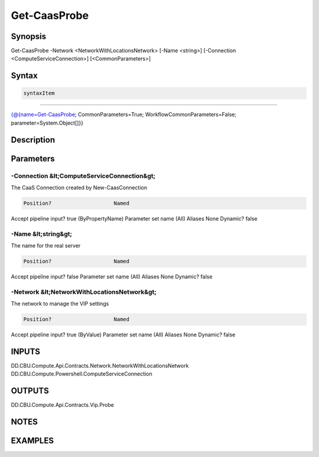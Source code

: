 ﻿Get-CaasProbe
===================

Synopsis
--------


Get-CaasProbe -Network <NetworkWithLocationsNetwork> [-Name <string>] [-Connection <ComputeServiceConnection>] [<CommonParameters>]


Syntax
------

.. code-block:: powershell

    syntaxItem                                                                                               

----------                                                                                               

{@{name=Get-CaasProbe; CommonParameters=True; WorkflowCommonParameters=False; parameter=System.Object[]}}


Description
-----------



Parameters
----------

-Connection &lt;ComputeServiceConnection&gt;
~~~~~~~~~

The CaaS Connection created by New-CaasConnection

.. code-block:: powershell

    Position?                    Named
Accept pipeline input?       true (ByPropertyName)
Parameter set name           (All)
Aliases                      None
Dynamic?                     false

 
-Name &lt;string&gt;
~~~~~~~~~

The name for the real server

.. code-block:: powershell

    Position?                    Named
Accept pipeline input?       false
Parameter set name           (All)
Aliases                      None
Dynamic?                     false

 
-Network &lt;NetworkWithLocationsNetwork&gt;
~~~~~~~~~

The network to manage the VIP settings

.. code-block:: powershell

    Position?                    Named
Accept pipeline input?       true (ByValue)
Parameter set name           (All)
Aliases                      None
Dynamic?                     false


INPUTS
------

DD.CBU.Compute.Api.Contracts.Network.NetworkWithLocationsNetwork
DD.CBU.Compute.Powershell.ComputeServiceConnection


OUTPUTS
-------

DD.CBU.Compute.Api.Contracts.Vip.Probe


NOTES
-----



EXAMPLES
---------

